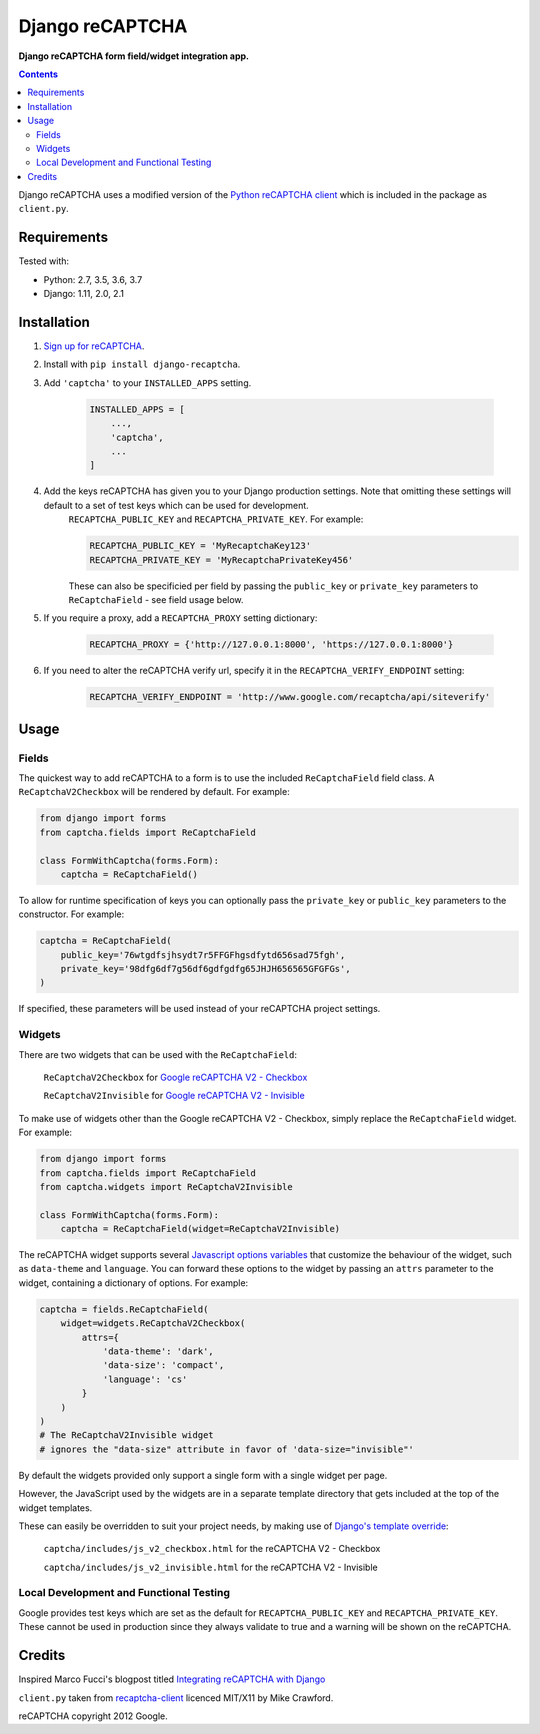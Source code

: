 Django reCAPTCHA
================
**Django reCAPTCHA form field/widget integration app.**

.. image:: https://travis-ci.org/praekelt/django-recaptcha.svg?branch=develop
    :target: https://travis-ci.org/praekelt/django-recaptcha
.. image:: https://coveralls.io/repos/github/praekelt/django-recaptcha/badge.svg?branch=develop
    :target: https://coveralls.io/github/praekelt/django-recaptcha?branch=develop
.. image:: https://badge.fury.io/py/django-recaptcha.svg
    :target: https://badge.fury.io/py/django-recaptcha

.. contents:: Contents
    :depth: 5

Django reCAPTCHA uses a modified version of the `Python reCAPTCHA client
<http://pypi.python.org/pypi/recaptcha-client>`_ which is included in the
package as ``client.py``.


Requirements
------------

Tested with:

* Python: 2.7, 3.5, 3.6, 3.7
* Django: 1.11, 2.0, 2.1

Installation
------------

#. `Sign up for reCAPTCHA <https://www.google.com/recaptcha/intro/index.html>`_.

#. Install with ``pip install django-recaptcha``.

#. Add ``'captcha'`` to your ``INSTALLED_APPS`` setting.

    .. code-block:: python

        INSTALLED_APPS = [
            ...,
            'captcha',
            ...
        ]

#. Add the keys reCAPTCHA has given you to your Django production settings. Note that omitting these settings will default to a set of test keys which can be used for development.
    ``RECAPTCHA_PUBLIC_KEY`` and ``RECAPTCHA_PRIVATE_KEY``. For example:

    .. code-block:: python

        RECAPTCHA_PUBLIC_KEY = 'MyRecaptchaKey123'
        RECAPTCHA_PRIVATE_KEY = 'MyRecaptchaPrivateKey456'

    These can also be specificied per field by passing the ``public_key`` or
    ``private_key`` parameters to ``ReCaptchaField`` - see field usage below.

#. If you require a proxy, add a ``RECAPTCHA_PROXY`` setting dictionary:

    .. code-block:: python

        RECAPTCHA_PROXY = {'http://127.0.0.1:8000', 'https://127.0.0.1:8000'}

#. If you need to alter the reCAPTCHA verify url, specify it in the ``RECAPTCHA_VERIFY_ENDPOINT`` setting:

    .. code-block:: python

        RECAPTCHA_VERIFY_ENDPOINT = 'http://www.google.com/recaptcha/api/siteverify'

Usage
-----

Fields
~~~~~~

The quickest way to add reCAPTCHA to a form is to use the included
``ReCaptchaField`` field class. A ``ReCaptchaV2Checkbox`` will be rendered by default. For example:

.. code-block:: python

    from django import forms
    from captcha.fields import ReCaptchaField

    class FormWithCaptcha(forms.Form):
        captcha = ReCaptchaField()


To allow for runtime specification of keys you can optionally pass the
``private_key`` or ``public_key`` parameters to the constructor. For example:

.. code-block:: python

    captcha = ReCaptchaField(
        public_key='76wtgdfsjhsydt7r5FFGFhgsdfytd656sad75fgh',
        private_key='98dfg6df7g56df6gdfgdfg65JHJH656565GFGFGs',
    )

If specified, these parameters will be used instead of your reCAPTCHA project settings.

Widgets
~~~~~~~

There are two widgets that can be used with the ``ReCaptchaField``:

    ``ReCaptchaV2Checkbox`` for `Google reCAPTCHA V2 - Checkbox <https://developers.google.com/recaptcha/docs/display>`_

    ``ReCaptchaV2Invisible`` for `Google reCAPTCHA V2 - Invisible <https://developers.google.com/recaptcha/docs/invisible>`_

To make use of widgets other than the Google reCAPTCHA V2 - Checkbox, simply replace the ``ReCaptchaField`` widget. For example:

.. code-block:: python

    from django import forms
    from captcha.fields import ReCaptchaField
    from captcha.widgets import ReCaptchaV2Invisible

    class FormWithCaptcha(forms.Form):
        captcha = ReCaptchaField(widget=ReCaptchaV2Invisible)

The reCAPTCHA widget supports several `Javascript options variables
<https://developers.google.com/recaptcha/docs/display#js_param>`_ that
customize the behaviour of the widget, such as ``data-theme`` and ``language``. You can
forward these options to the widget by passing an ``attrs`` parameter to the
widget, containing a dictionary of options. For example:

.. code-block:: python

    captcha = fields.ReCaptchaField(
        widget=widgets.ReCaptchaV2Checkbox(
            attrs={
                'data-theme': 'dark',
                'data-size': 'compact',
                'language': 'cs'
            }
        )
    )
    # The ReCaptchaV2Invisible widget
    # ignores the "data-size" attribute in favor of 'data-size="invisible"'

By default the widgets provided only support a single form with a single widget per page.

However, the JavaScript used by the widgets are in a separate template directory that gets included at the top of the widget templates.

These can easily be overridden to suit your project needs, by making use of `Django's template override <https://docs.djangoproject.com/en/2.1/howto/overriding-templates/>`_:

    ``captcha/includes/js_v2_checkbox.html`` for the reCAPTCHA V2 - Checkbox

    ``captcha/includes/js_v2_invisible.html`` for the reCAPTCHA V2 - Invisible


Local Development and Functional Testing
~~~~~~~~~~~~~~~~~~~~~~~~~~~~~~~~~~~~~~~~

Google provides test keys which are set as the default for ``RECAPTCHA_PUBLIC_KEY`` and ``RECAPTCHA_PRIVATE_KEY``. These cannot be used in production since they always validate to true and a warning will be shown on the reCAPTCHA.


Credits
-------
Inspired Marco Fucci's blogpost titled `Integrating reCAPTCHA with Django
<http://www.marcofucci.com/tumblelog/26/jul/2009/integrating-recaptcha-with-django>`_


``client.py`` taken from `recaptcha-client
<http://pypi.python.org/pypi/recaptcha-client>`_ licenced MIT/X11 by Mike
Crawford.

reCAPTCHA copyright 2012 Google.
